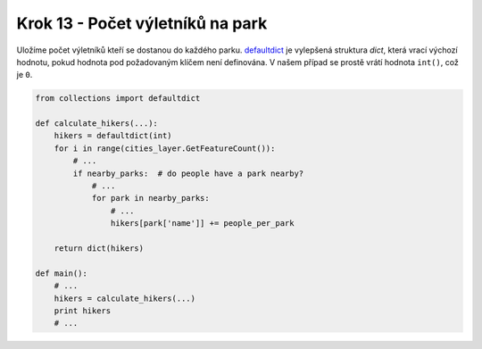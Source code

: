Krok 13 - Počet výletníků na park
=================================
Uložíme počet výletníků kteří se dostanou do každého parku. defaultdict_ je
vylepšená struktura `dict`, která vrací výchozí hodnotu, pokud hodnota pod
požadovaným klíčem není definována. V našem případ se prostě vrátí hodnota
``int()``, což je ``0``.

.. _defaultdict: http://docs.python.org/2/library/collections.html#collections.defaultdict

.. code:: python

    from collections import defaultdict

    def calculate_hikers(...):
        hikers = defaultdict(int)
        for i in range(cities_layer.GetFeatureCount()):
            # ...
            if nearby_parks:  # do people have a park nearby?
                # ...
                for park in nearby_parks:
                    # ...
                    hikers[park['name']] += people_per_park

        return dict(hikers)

    def main():
        # ...
        hikers = calculate_hikers(...)
        print hikers
        # ...
